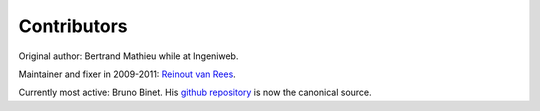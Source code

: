 Contributors
============

Original author: Bertrand Mathieu while at Ingeniweb.

Maintainer and fixer in 2009-2011: `Reinout van Rees
<http://reinout.vanrees.org>`_.

Currently most active: Bruno Binet. His `github repository
<https://github.com/bbinet/collective.eggproxy>`_ is now the canonical
source.
